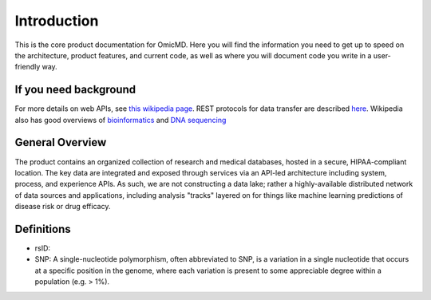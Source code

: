 .. _introduction:

Introduction
!!!!!!!!!!!!

This is the core product documentation for OmicMD. Here you will find the information you need to get up to speed on the architecture, product features, and current code, as well as where you will document code you write in a user-friendly way. 


If you need background
@@@@@@@@@@@@@@@@@@@@@@
For more details on web APIs, see `this wikipedia page <https://en.wikipedia.org/wiki/Web_API>`_.
REST protocols for data transfer are described `here <https://en.wikipedia.org/wiki/Representational_state_transfer>`_.
Wikipedia also has good overviews of `bioinformatics <https://en.wikipedia.org/wiki/Bioinformatics>`_
and `DNA sequencing <https://en.wikipedia.org/wiki/DNA_sequencing>`_


General Overview
@@@@@@@@@@@@@@@@

The product contains an organized collection of research and medical databases, hosted in a secure, HIPAA-compliant location. The key data are integrated and exposed through services via an API-led architecture including system, process, and experience APIs. As such, we are not constructing a data lake; rather a highly-available distributed network of data sources and applications, including analysis "tracks" layered on for things like machine learning predictions of disease risk or drug efficacy. 


Definitions
@@@@@@@@@@@

* rsID: 

* SNP: A single-nucleotide polymorphism, often abbreviated to SNP, is a variation in a single nucleotide that occurs at a specific position in the genome, where each variation is present to some appreciable degree within a population (e.g. > 1%).

